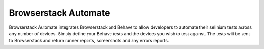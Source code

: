 ======
Browserstack Automate
======

Browserstack Automate integrates Browserstack and Behave to allow developers to automate their selinium tests across any number of devices. Simply define your Behave tests and the devices you wish to test against. The tests will be sent to Browserstack and return runner reports, screenshots and any errors reports.    
